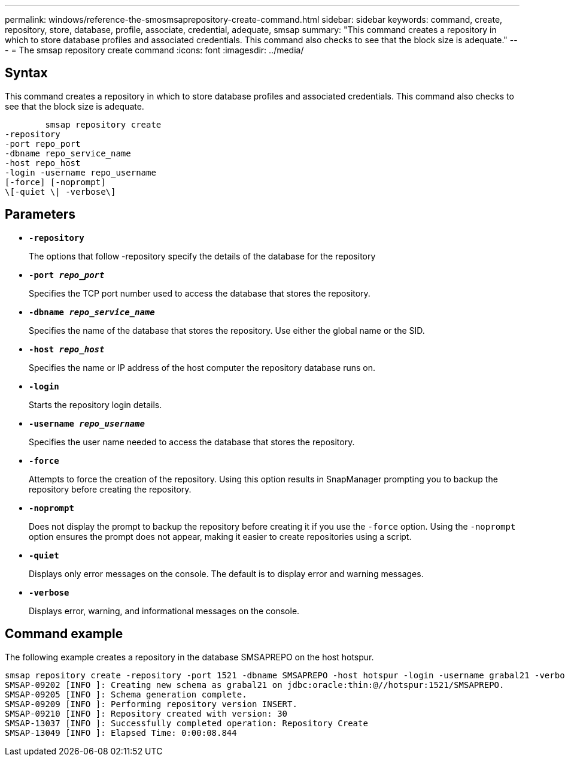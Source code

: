 ---
permalink: windows/reference-the-smosmsaprepository-create-command.html
sidebar: sidebar
keywords: command, create, repository, store, database, profile, associate, credential, adequate, smsap
summary: "This command creates a repository in which to store database profiles and associated credentials. This command also checks to see that the block size is adequate."
---
= The smsap repository create command
:icons: font
:imagesdir: ../media/

[.lead]
== Syntax

This command creates a repository in which to store database profiles and associated credentials. This command also checks to see that the block size is adequate.

----

        smsap repository create
-repository
-port repo_port
-dbname repo_service_name
-host repo_host
-login -username repo_username
[-force] [-noprompt]
\[-quiet \| -verbose\]
----

== Parameters

* *`-repository`*
+
The options that follow -repository specify the details of the database for the repository

* *`-port _repo_port_`*
+
Specifies the TCP port number used to access the database that stores the repository.

* *`-dbname _repo_service_name_`*
+
Specifies the name of the database that stores the repository. Use either the global name or the SID.

* *`-host _repo_host_`*
+
Specifies the name or IP address of the host computer the repository database runs on.

* *`-login`*
+
Starts the repository login details.

* *`-username _repo_username_`*
+
Specifies the user name needed to access the database that stores the repository.

* *`-force`*
+
Attempts to force the creation of the repository. Using this option results in SnapManager prompting you to backup the repository before creating the repository.

* *`-noprompt`*
+
Does not display the prompt to backup the repository before creating it if you use the `-force` option. Using the `-noprompt` option ensures the prompt does not appear, making it easier to create repositories using a script.

* *`-quiet`*
+
Displays only error messages on the console. The default is to display error and warning messages.

* *`-verbose`*
+
Displays error, warning, and informational messages on the console.

== Command example

The following example creates a repository in the database SMSAPREPO on the host hotspur.

----
smsap repository create -repository -port 1521 -dbname SMSAPREPO -host hotspur -login -username grabal21 -verbose
SMSAP-09202 [INFO ]: Creating new schema as grabal21 on jdbc:oracle:thin:@//hotspur:1521/SMSAPREPO.
SMSAP-09205 [INFO ]: Schema generation complete.
SMSAP-09209 [INFO ]: Performing repository version INSERT.
SMSAP-09210 [INFO ]: Repository created with version: 30
SMSAP-13037 [INFO ]: Successfully completed operation: Repository Create
SMSAP-13049 [INFO ]: Elapsed Time: 0:00:08.844
----
